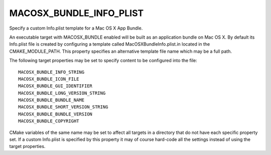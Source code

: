 MACOSX_BUNDLE_INFO_PLIST
------------------------

Specify a custom Info.plist template for a Mac OS X App Bundle.

An executable target with MACOSX_BUNDLE enabled will be built as an
application bundle on Mac OS X.  By default its Info.plist file is
created by configuring a template called MacOSXBundleInfo.plist.in
located in the CMAKE_MODULE_PATH.  This property specifies an
alternative template file name which may be a full path.

The following target properties may be set to specify content to be
configured into the file:

::

  MACOSX_BUNDLE_INFO_STRING
  MACOSX_BUNDLE_ICON_FILE
  MACOSX_BUNDLE_GUI_IDENTIFIER
  MACOSX_BUNDLE_LONG_VERSION_STRING
  MACOSX_BUNDLE_BUNDLE_NAME
  MACOSX_BUNDLE_SHORT_VERSION_STRING
  MACOSX_BUNDLE_BUNDLE_VERSION
  MACOSX_BUNDLE_COPYRIGHT

CMake variables of the same name may be set to affect all targets in a
directory that do not have each specific property set.  If a custom
Info.plist is specified by this property it may of course hard-code
all the settings instead of using the target properties.
